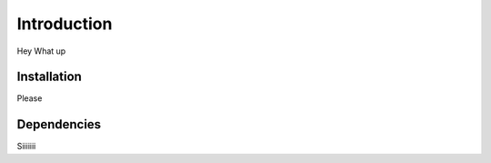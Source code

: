 
================
Introduction
================

Hey What up

Installation
================
Please

Dependencies
================

Siiiiiii
